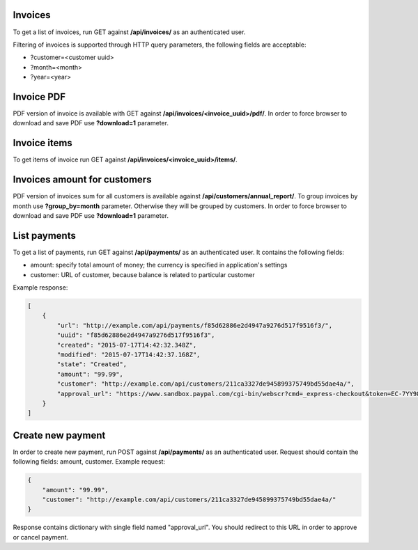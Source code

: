 Invoices
--------

To get a list of invoices, run GET against **/api/invoices/** as an authenticated user.

Filtering of invoices is supported through HTTP query parameters, the following fields are acceptable:

- ?customer=<customer uuid>
- ?month=<month>
- ?year=<year>


Invoice PDF
-----------

PDF version of invoice is available with GET against **/api/invoices/<invoice_uuid>/pdf/**.
In order to force browser to download and save PDF use **?download=1** parameter.


Invoice items
-------------

To get items of invoice run GET against **/api/invoices/<invoice_uuid>/items/**.


Invoices amount for customers
-----------------------------

PDF version of invoices sum for all customers is available against **/api/customers/annual_report/**.
To group invoices by month use **?group_by=month** parameter. Otherwise they will be grouped by customers.
In order to force browser to download and save PDF use **?download=1** parameter.


List payments
-------------

To get a list of payments, run GET against **/api/payments/** as an authenticated user.
It contains the following fields:

- amount: specify total amount of money; the currency is specified in application's settings
- customer: URL of customer, because balance is related to particular customer

Example response:

.. code-block:: javascript

    [
        {
            "url": "http://example.com/api/payments/f85d62886e2d4947a9276d517f9516f3/",
            "uuid": "f85d62886e2d4947a9276d517f9516f3",
            "created": "2015-07-17T14:42:32.348Z",
            "modified": "2015-07-17T14:42:37.168Z",
            "state": "Created",
            "amount": "99.99",
            "customer": "http://example.com/api/customers/211ca3327de945899375749bd55dae4a/",
            "approval_url": "https://www.sandbox.paypal.com/cgi-bin/webscr?cmd=_express-checkout&token=EC-7YY98098HC144311S"
        }
    ]

Create new payment
------------------

In order to create new payment, run POST against **/api/payments/** as an authenticated user.
Request should contain the following fields: amount, customer. Example request:

.. code-block:: javascript

    {
        "amount": "99.99",
        "customer": "http://example.com/api/customers/211ca3327de945899375749bd55dae4a/"
    }

Response contains dictionary with single field named "approval_url". You should redirect to this URL in order to approve or cancel payment.
